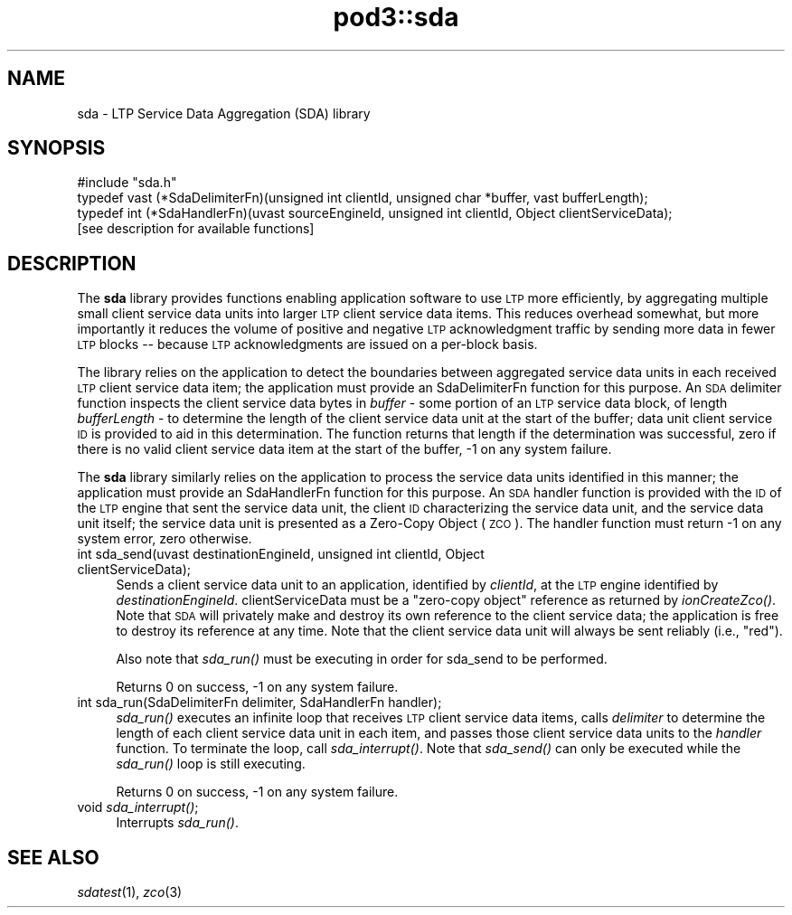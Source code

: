 .\" Automatically generated by Pod::Man 2.28 (Pod::Simple 3.29)
.\"
.\" Standard preamble:
.\" ========================================================================
.de Sp \" Vertical space (when we can't use .PP)
.if t .sp .5v
.if n .sp
..
.de Vb \" Begin verbatim text
.ft CW
.nf
.ne \\$1
..
.de Ve \" End verbatim text
.ft R
.fi
..
.\" Set up some character translations and predefined strings.  \*(-- will
.\" give an unbreakable dash, \*(PI will give pi, \*(L" will give a left
.\" double quote, and \*(R" will give a right double quote.  \*(C+ will
.\" give a nicer C++.  Capital omega is used to do unbreakable dashes and
.\" therefore won't be available.  \*(C` and \*(C' expand to `' in nroff,
.\" nothing in troff, for use with C<>.
.tr \(*W-
.ds C+ C\v'-.1v'\h'-1p'\s-2+\h'-1p'+\s0\v'.1v'\h'-1p'
.ie n \{\
.    ds -- \(*W-
.    ds PI pi
.    if (\n(.H=4u)&(1m=24u) .ds -- \(*W\h'-12u'\(*W\h'-12u'-\" diablo 10 pitch
.    if (\n(.H=4u)&(1m=20u) .ds -- \(*W\h'-12u'\(*W\h'-8u'-\"  diablo 12 pitch
.    ds L" ""
.    ds R" ""
.    ds C` ""
.    ds C' ""
'br\}
.el\{\
.    ds -- \|\(em\|
.    ds PI \(*p
.    ds L" ``
.    ds R" ''
.    ds C`
.    ds C'
'br\}
.\"
.\" Escape single quotes in literal strings from groff's Unicode transform.
.ie \n(.g .ds Aq \(aq
.el       .ds Aq '
.\"
.\" If the F register is turned on, we'll generate index entries on stderr for
.\" titles (.TH), headers (.SH), subsections (.SS), items (.Ip), and index
.\" entries marked with X<> in POD.  Of course, you'll have to process the
.\" output yourself in some meaningful fashion.
.\"
.\" Avoid warning from groff about undefined register 'F'.
.de IX
..
.nr rF 0
.if \n(.g .if rF .nr rF 1
.if (\n(rF:(\n(.g==0)) \{
.    if \nF \{
.        de IX
.        tm Index:\\$1\t\\n%\t"\\$2"
..
.        if !\nF==2 \{
.            nr % 0
.            nr F 2
.        \}
.    \}
.\}
.rr rF
.\"
.\" Accent mark definitions (@(#)ms.acc 1.5 88/02/08 SMI; from UCB 4.2).
.\" Fear.  Run.  Save yourself.  No user-serviceable parts.
.    \" fudge factors for nroff and troff
.if n \{\
.    ds #H 0
.    ds #V .8m
.    ds #F .3m
.    ds #[ \f1
.    ds #] \fP
.\}
.if t \{\
.    ds #H ((1u-(\\\\n(.fu%2u))*.13m)
.    ds #V .6m
.    ds #F 0
.    ds #[ \&
.    ds #] \&
.\}
.    \" simple accents for nroff and troff
.if n \{\
.    ds ' \&
.    ds ` \&
.    ds ^ \&
.    ds , \&
.    ds ~ ~
.    ds /
.\}
.if t \{\
.    ds ' \\k:\h'-(\\n(.wu*8/10-\*(#H)'\'\h"|\\n:u"
.    ds ` \\k:\h'-(\\n(.wu*8/10-\*(#H)'\`\h'|\\n:u'
.    ds ^ \\k:\h'-(\\n(.wu*10/11-\*(#H)'^\h'|\\n:u'
.    ds , \\k:\h'-(\\n(.wu*8/10)',\h'|\\n:u'
.    ds ~ \\k:\h'-(\\n(.wu-\*(#H-.1m)'~\h'|\\n:u'
.    ds / \\k:\h'-(\\n(.wu*8/10-\*(#H)'\z\(sl\h'|\\n:u'
.\}
.    \" troff and (daisy-wheel) nroff accents
.ds : \\k:\h'-(\\n(.wu*8/10-\*(#H+.1m+\*(#F)'\v'-\*(#V'\z.\h'.2m+\*(#F'.\h'|\\n:u'\v'\*(#V'
.ds 8 \h'\*(#H'\(*b\h'-\*(#H'
.ds o \\k:\h'-(\\n(.wu+\w'\(de'u-\*(#H)/2u'\v'-.3n'\*(#[\z\(de\v'.3n'\h'|\\n:u'\*(#]
.ds d- \h'\*(#H'\(pd\h'-\w'~'u'\v'-.25m'\f2\(hy\fP\v'.25m'\h'-\*(#H'
.ds D- D\\k:\h'-\w'D'u'\v'-.11m'\z\(hy\v'.11m'\h'|\\n:u'
.ds th \*(#[\v'.3m'\s+1I\s-1\v'-.3m'\h'-(\w'I'u*2/3)'\s-1o\s+1\*(#]
.ds Th \*(#[\s+2I\s-2\h'-\w'I'u*3/5'\v'-.3m'o\v'.3m'\*(#]
.ds ae a\h'-(\w'a'u*4/10)'e
.ds Ae A\h'-(\w'A'u*4/10)'E
.    \" corrections for vroff
.if v .ds ~ \\k:\h'-(\\n(.wu*9/10-\*(#H)'\s-2\u~\d\s+2\h'|\\n:u'
.if v .ds ^ \\k:\h'-(\\n(.wu*10/11-\*(#H)'\v'-.4m'^\v'.4m'\h'|\\n:u'
.    \" for low resolution devices (crt and lpr)
.if \n(.H>23 .if \n(.V>19 \
\{\
.    ds : e
.    ds 8 ss
.    ds o a
.    ds d- d\h'-1'\(ga
.    ds D- D\h'-1'\(hy
.    ds th \o'bp'
.    ds Th \o'LP'
.    ds ae ae
.    ds Ae AE
.\}
.rm #[ #] #H #V #F C
.\" ========================================================================
.\"
.IX Title "pod3::sda 3"
.TH pod3::sda 3 "2017-04-21" "perl v5.22.1" "LTP library functions"
.\" For nroff, turn off justification.  Always turn off hyphenation; it makes
.\" way too many mistakes in technical documents.
.if n .ad l
.nh
.SH "NAME"
sda \- LTP Service Data Aggregation (SDA) library
.SH "SYNOPSIS"
.IX Header "SYNOPSIS"
.Vb 1
\&    #include "sda.h"
\&
\&    typedef vast (*SdaDelimiterFn)(unsigned int clientId, unsigned char *buffer, vast bufferLength);
\&
\&    typedef int (*SdaHandlerFn)(uvast sourceEngineId, unsigned int clientId, Object clientServiceData);
\&
\&    [see description for available functions]
.Ve
.SH "DESCRIPTION"
.IX Header "DESCRIPTION"
The \fBsda\fR library provides functions enabling application software to use \s-1LTP\s0
more efficiently, by aggregating multiple small client service data units
into larger \s-1LTP\s0 client service data items.  This reduces overhead somewhat,
but more importantly it reduces the volume of positive and negative \s-1LTP\s0
acknowledgment traffic by sending more data in fewer \s-1LTP\s0 blocks \*(-- because
\&\s-1LTP\s0 acknowledgments are issued on a per-block basis.
.PP
The library relies on the application to detect the boundaries between
aggregated service data units in each received \s-1LTP\s0 client service data item;
the application must provide an SdaDelimiterFn function for this purpose.  An
\&\s-1SDA\s0 delimiter function inspects the client service data bytes in \fIbuffer\fR \-
some portion of an \s-1LTP\s0 service data block, of length \fIbufferLength\fR \- to
determine the length of the client service data unit at the start of the
buffer; data unit client service \s-1ID\s0 is provided to aid in this determination.
The function returns that length if the determination was successful, zero
if there is no valid client service data item at the start of the buffer, \-1
on any system failure.
.PP
The \fBsda\fR library similarly relies on the application to process the service
data units identified in this manner; the application must provide an
SdaHandlerFn function for this purpose.  An \s-1SDA\s0 handler function is provided
with the \s-1ID\s0 of the \s-1LTP\s0 engine that sent the service data unit, the client
\&\s-1ID\s0 characterizing the service data unit, and the service data unit itself;
the service data unit is presented as a Zero-Copy Object (\s-1ZCO\s0).  The handler
function must return \-1 on any system error, zero otherwise.
.IP "int sda_send(uvast destinationEngineId, unsigned int clientId, Object clientServiceData);" 4
.IX Item "int sda_send(uvast destinationEngineId, unsigned int clientId, Object clientServiceData);"
Sends a client service data unit to an application, identified by \fIclientId\fR,
at the \s-1LTP\s0 engine identified by \fIdestinationEngineId\fR.  clientServiceData must
be a \*(L"zero-copy object\*(R" reference as returned by \fIionCreateZco()\fR.  Note that \s-1SDA\s0
will privately make and destroy its own reference to the client service data;
the application is free to destroy its reference at any time.   Note that the
client service data unit will always be sent reliably (i.e., \*(L"red\*(R").
.Sp
Also note that \fIsda_run()\fR must be executing in order for sda_send to be
performed.
.Sp
Returns 0 on success, \-1 on any system failure.
.IP "int sda_run(SdaDelimiterFn delimiter, SdaHandlerFn handler);" 4
.IX Item "int sda_run(SdaDelimiterFn delimiter, SdaHandlerFn handler);"
\&\fIsda_run()\fR executes an infinite loop that receives \s-1LTP\s0 client service data items,
calls \fIdelimiter\fR to determine the length of each client service data unit
in each item, and passes those client service data units to the \fIhandler\fR
function.  To terminate the loop, call \fIsda_interrupt()\fR.  Note that \fIsda_send()\fR
can only be executed while the \fIsda_run()\fR loop is still executing.
.Sp
Returns 0 on success, \-1 on any system failure.
.IP "void \fIsda_interrupt()\fR;" 4
.IX Item "void sda_interrupt();"
Interrupts \fIsda_run()\fR.
.SH "SEE ALSO"
.IX Header "SEE ALSO"
\&\fIsdatest\fR\|(1), \fIzco\fR\|(3)
